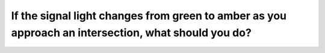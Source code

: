 .. raw:: html

   <div class="question-page">
   <div class="test-name">Ontario G1 Driving License Knowledge Test (Rules of the Road)｜2024</div>

.. meta::
   :description: If the signal light changes from green to amber as you approach an intersection, what should you do?
   :keywords: amber light, intersection safety, traffic signals

.. raw:: html

   <div class="question-card">


If the signal light changes from green to amber as you approach an intersection, what should you do?
========================================================================================================================================================================================================

.. raw:: html

   <hr>

.. raw:: html

   <div id="q16" class="quiz">
       <div class="option" id="q16-A" onclick="selectOption('q16', 'A', true)">
           A. Stop if stop cannot be made safely, proceed with caution
       </div>
       <div class="option" id="q16-B" onclick="selectOption('q16', 'B', false)">
           B. Speed up and clear the intersection as quickly as possible
       </div>
       <div class="option" id="q16-C" onclick="selectOption('q16', 'C', false)">
           C. Continue through the intersection without slowing or stopping
       </div>
       <div class="option" id="q16-D" onclick="selectOption('q16', 'D', false)">
           D. Sound horn to warn pedestrians and other drivers that you do not intend to stop
       </div>
       <p id="q16-result" class="result"></p>
   </div>

   <hr>

.. dropdown:: ►|explanation|

   Amber lights signal a change. Stopping safely or proceeding cautiously avoids potential collisions.

.. raw:: html

   <div class="nav-buttons">
       <a href="q15.html" class="button">|prev_question|</a>
       <span class="page-indicator">16 / 106</span>
       <a href="q17.html" class="button">|next_question|</a>
   </div>
   </div>

   </div>
